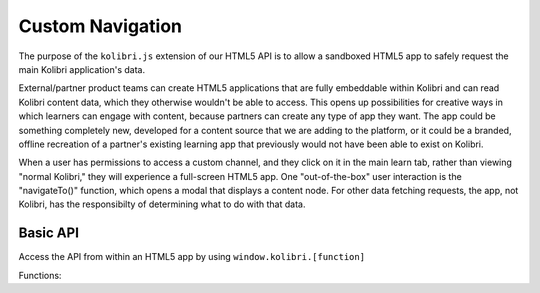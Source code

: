Custom Navigation
=================

The purpose of the ``kolibri.js`` extension of our HTML5 API is to allow a sandboxed HTML5 app to safely request the main Kolibri application's data.

External/partner product teams can create HTML5 applications that are fully embeddable within Kolibri and can read Kolibri content data, which they otherwise wouldn't be able to access. This opens up possibilities for creative ways in which learners can engage with content, because partners can create any type of app they want. The app could be something completely new, developed for a content source that we are adding to the platform, or it could be a branded, offline recreation of a partner's existing learning app that previously would not have been able to exist on Kolibri.

When a user has permissions to access a custom channel, and they click on it in the main learn tab, rather than viewing "normal Kolibri," they will experience a full-screen HTML5 app. One "out-of-the-box" user interaction is the "navigateTo()" function, which opens  a modal that displays a content node. For other data fetching requests, the app, not Kolibri, has the responsibilty of determining what to do with that data.


Basic API
~~~~~~~~~


Access the API from within an HTML5 app by using ``window.kolibri.[function]``

Functions:

.. code-block:: javascript
    /**
    * Type definition for Language metadata
    * @typedef {Object} Language
    * @property {string} id - an IETF language tag
    * @property {string} lang_code - the ISO 639‑1 language code
    * @property {string} lang_subcode - the regional identifier
    * @property {string} lang_name - the name of the language in that language
    * @property {('ltr'|'rtl'|)} lang_direction - Direction of the language's script,
    * top to bottom is not supported currently
    */

    /**
    * Type definition for ContentNode metadata
    * @typedef {Object} ContentNode
    * @property {string} id - unique id of the ContentNode
    * @property {string} channel_id - unique channel_id of the channel that the ContentNode is in
    * @property {string} content_id - identifier that is common across all instances of this resource
    * @property {string} title - A title that summarizes this ContentNode for the user
    * @property {string} description - detailed description of the ContentNode
    * @property {string} author - author of the ContentNode
    * @property {string} thumbnail_url - URL for the thumbnail for this ContentNode,
    * this may be any valid URL format including base64 encoded or blob URL
    * @property {boolean} available - Whether the ContentNode has all necessary files for rendering
    * @property {boolean} coach_content - Whether the ContentNode is intended only for coach users
    * @property {Language} lang - The primary language of the ContentNode
    * @property {string} license_description - The description of the license, which may be localized
    * @property {string} license_name - The human readable name of the license, localized
    * @property {string} license_owner - The name of the person or organization that holds copyright
    * @property {number} num_coach_contents - Number of coach contents that are descendants of this
    * @property {string} parent - The unique id of the parent of this ContentNode
    * @property {number} sort_order - The order of display for this node in its channel
    * if depth recursion was not deep enough
    */

    /**
    * Type definition for PageResults array
    * @property {ContentNode[]} results - the array of ContentNodes for this page
    * This will be updated to a Pagination Object once pagination is implemented
    */

    /**
    * Type definition for Theme options
    * properties TBD
    * @typedef {Object} Theme
    */

    /**
    * Type definition for NavigationContext
    * This can have arbitrary properties as defined
    * by the navigating app that it uses to resume its state
    * Should be able to be encoded down to <1600 characters using
    * an encoding function something like 'encode context' above
    * @typedef {Object} NavigationContext
    * @property {string} node_id - The current node_id that is being displayed,
    * custom apps should handle this as it may be used to
    * generate links externally to jump to this state
    */

    /*
    * Method to query contentnodes from Kolibri and return
    * an array of matching metadata
    * @param {Object} options - The different options to filter by
    * @param {string} [options.parent] - id of the parent node to filter by, or 'self'
    * @param {string} [options.ids] - an array of ids to filter by
    * @return {Promise<PageResult>} - a Promise that resolves to an array of ContentNodes
    */
    getContentByFilter(options)

    /*
    * Method to query a single contentnode from Kolibri and return
    * a metadata object
    * @param {string} id - id of the ContentNode
    * @return {Promise<ContentNode>} - a Promise that resolves to a ContentNode
    */
    getContentById(id)

    /*
    * Method to search for contentnodes on Kolibri and return
    * an array of matching metadata
    * @param {Object} options - The different options to search by
    * @param {string=} options.keyword - search term for key word search
    * @param {string=} options.under - id of topic to search under, or 'self'
    * @return {Promise<PageResult>} - a Promise that resolves to an array of ContentNodes
    */
    searchContent(options)

    /*
    * Method to set a default theme for any content rendering initiated by this app
    * @param {Theme} options - The different options for custom themeing
    * @param {string} [options.appBarColor] - Color for app bar atop the renderer
    * @param {string} [options.textColor] - Color for the text or icon
    * @param {string} [options.backdropColor] - Color for modal backdrop
    * @param {string} [options.backgroundColor] - Color for modal background
    * @return {Promise} - a Promise that resolves when the theme has been applied
    */
    themeRenderer(options)

    /*
    * Method to allow navigation to or rendering of a specific node
    * has optional parameter context that can update the URL for a custom context.
    * When this is called for a resource node in the custom navigation context
    * this will launch a renderer overlay to maintain the current state, and update the
    * query parameters for the URL of the custom context to indicate the change
    * If called for a topic in a custom context or outside of a custom context
    * this will simply prompt navigation to that node in Kolibri.
    * @param {string} nodeId - id of the parent node to navigate to
    * @param {NavigationContext=} context - optional context describing the state update
    * if node_id is missing from the context, it will be automatically filled in by this method
    * @return {Promise} - a Promise that resolves when the navigation has completed
    */
    navigateTo(nodeId, context)

    /*
    * Method to allow updating of stored state in the URL
    * @param {NavigationContext} context - context describing the state update
    * @return {Promise} - a Promise that resolves when the context has been updated
    */
    updateContext(context)

    /*
    * Method to request the current context state
    * @return {Promise<NavigationContext>} - a Promise that resolves
    * when the context has been updated
    */
    getContext()

    /*
    * Method to return the current version of Kolibri and hence the API available.
    * @return {Promise<string>} - A version string
    */
    getVersion()
